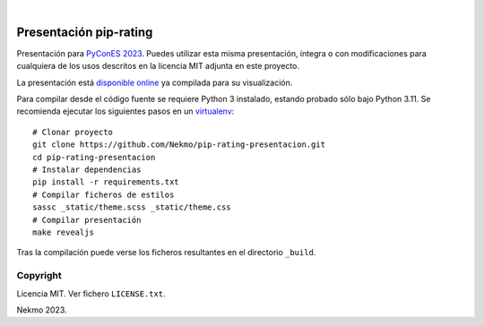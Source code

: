 .. image:: https://raw.githubusercontent.com/Nekmo/pip-rating-presentacion/master/logo.png
    :width: 100%

|

.. image:: https://img.shields.io/github/actions/workflow/status/Nekmo/pip-rating-presentacion/build.yml?style=flat-square&maxAge=2592000&branch=master
  :target: https://github.com/Nekmo/pip-rating-presentacion/actions?query=workflow%3ABuild
  :alt: Latest CI build status


=======================
Presentación pip-rating
=======================

Presentación para `PyConES 2023 <https://2023.es.pycon.org/>`_. Puedes utilizar esta misma presentación, íntegra o
con modificaciones para cualquiera de los usos descritos en la licencia MIT adjunta en este proyecto.

La presentación está `disponible online <https://nekmo.github.io/pip-rating-presentacion/>`_ ya compilada
para su visualización.

Para compilar desde el código fuente se requiere Python 3 instalado, estando probado sólo bajo Python 3.11. Se
recomienda ejecutar los siguientes pasos en un
`virtualenv <https://nekmo.com/es/blog/python-virtualenvs-y-virtualenvwrapper/>`_::

    # Clonar proyecto
    git clone https://github.com/Nekmo/pip-rating-presentacion.git
    cd pip-rating-presentacion
    # Instalar dependencias
    pip install -r requirements.txt
    # Compilar ficheros de estilos
    sassc _static/theme.scss _static/theme.css
    # Compilar presentación
    make revealjs

Tras la compilación puede verse los ficheros resultantes en el directorio ``_build``.

Copyright
=========
Licencia MIT. Ver fichero ``LICENSE.txt``.

Nekmo 2023.
